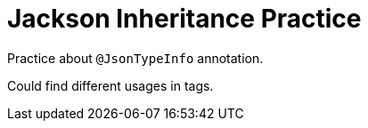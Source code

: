 = Jackson Inheritance Practice

Practice about `@JsonTypeInfo` annotation.

Could find different usages in tags.